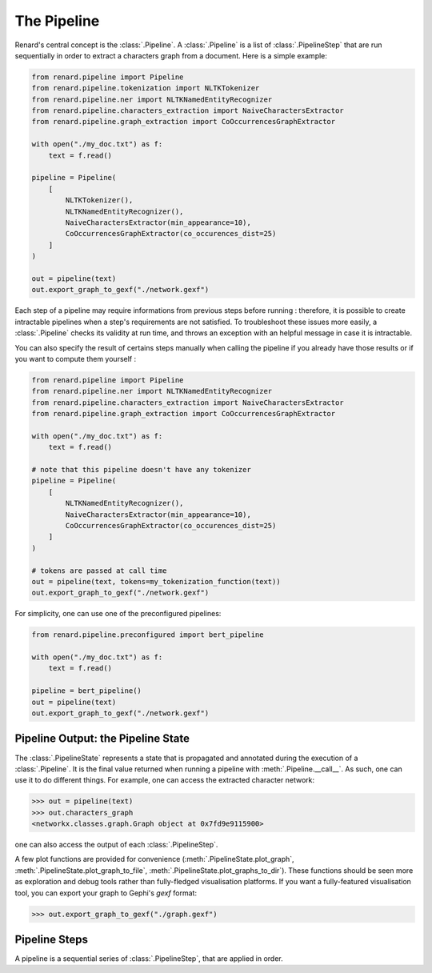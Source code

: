 ============
The Pipeline
============

Renard's central concept is the :class:`.Pipeline`. A
:class:`.Pipeline` is a list of :class:`.PipelineStep` that are run
sequentially in order to extract a characters graph from a
document. Here is a simple example:

.. code-block:: python

   from renard.pipeline import Pipeline
   from renard.pipeline.tokenization import NLTKTokenizer
   from renard.pipeline.ner import NLTKNamedEntityRecognizer
   from renard.pipeline.characters_extraction import NaiveCharactersExtractor
   from renard.pipeline.graph_extraction import CoOccurrencesGraphExtractor

   with open("./my_doc.txt") as f:
       text = f.read()

   pipeline = Pipeline(
       [
           NLTKTokenizer(),
           NLTKNamedEntityRecognizer(),
           NaiveCharactersExtractor(min_appearance=10),
           CoOccurrencesGraphExtractor(co_occurences_dist=25)
       ]
   )

   out = pipeline(text)
   out.export_graph_to_gexf("./network.gexf")


Each step of a pipeline may require informations from previous steps
before running : therefore, it is possible to create intractable
pipelines when a step's requirements are not satisfied. To
troubleshoot these issues more easily, a :class:`.Pipeline` checks its
validity at run time, and throws an exception with an helpful message
in case it is intractable.

You can also specify the result of certains steps manually when
calling the pipeline if you already have those results or if you want
to compute them yourself :

.. code-block:: python

   from renard.pipeline import Pipeline
   from renard.pipeline.ner import NLTKNamedEntityRecognizer
   from renard.pipeline.characters_extraction import NaiveCharactersExtractor
   from renard.pipeline.graph_extraction import CoOccurrencesGraphExtractor

   with open("./my_doc.txt") as f:
       text = f.read()

   # note that this pipeline doesn't have any tokenizer
   pipeline = Pipeline(
       [
           NLTKNamedEntityRecognizer(),
           NaiveCharactersExtractor(min_appearance=10),
           CoOccurrencesGraphExtractor(co_occurences_dist=25)
       ]
   )

   # tokens are passed at call time
   out = pipeline(text, tokens=my_tokenization_function(text))
   out.export_graph_to_gexf("./network.gexf")	


For simplicity, one can use one of the preconfigured pipelines:

.. code-block:: python

   from renard.pipeline.preconfigured import bert_pipeline

   with open("./my_doc.txt") as f:
       text = f.read()

   pipeline = bert_pipeline()
   out = pipeline(text)
   out.export_graph_to_gexf("./network.gexf")	


Pipeline Output: the Pipeline State
===================================

The :class:`.PipelineState` represents a state that is propagated and
annotated during the execution of a :class:`.Pipeline`. It is the
final value returned when running a pipeline with
:meth:`.Pipeline.__call__`. As such, one can use it to do different
things. For example, one can access the extracted character network:

>>> out = pipeline(text)
>>> out.characters_graph
<networkx.classes.graph.Graph object at 0x7fd9e9115900>

one can also access the output of each :class:`.PipelineStep`.

A few plot functions are provided for convenience
(:meth:`.PipelineState.plot_graph`,
:meth:`.PipelineState.plot_graph_to_file`,
:meth:`.PipelineState.plot_graphs_to_dir`). These functions should be
seen more as exploration and debug tools rather than fully-fledged
visualisation platforms. If you want a fully-featured visualisation
tool, you can export your graph to Gephi's `gexf` format:

>>> out.export_graph_to_gexf("./graph.gexf")



Pipeline Steps
==============

A pipeline is a sequential series of
:class:`.PipelineStep`, that are applied in order.
